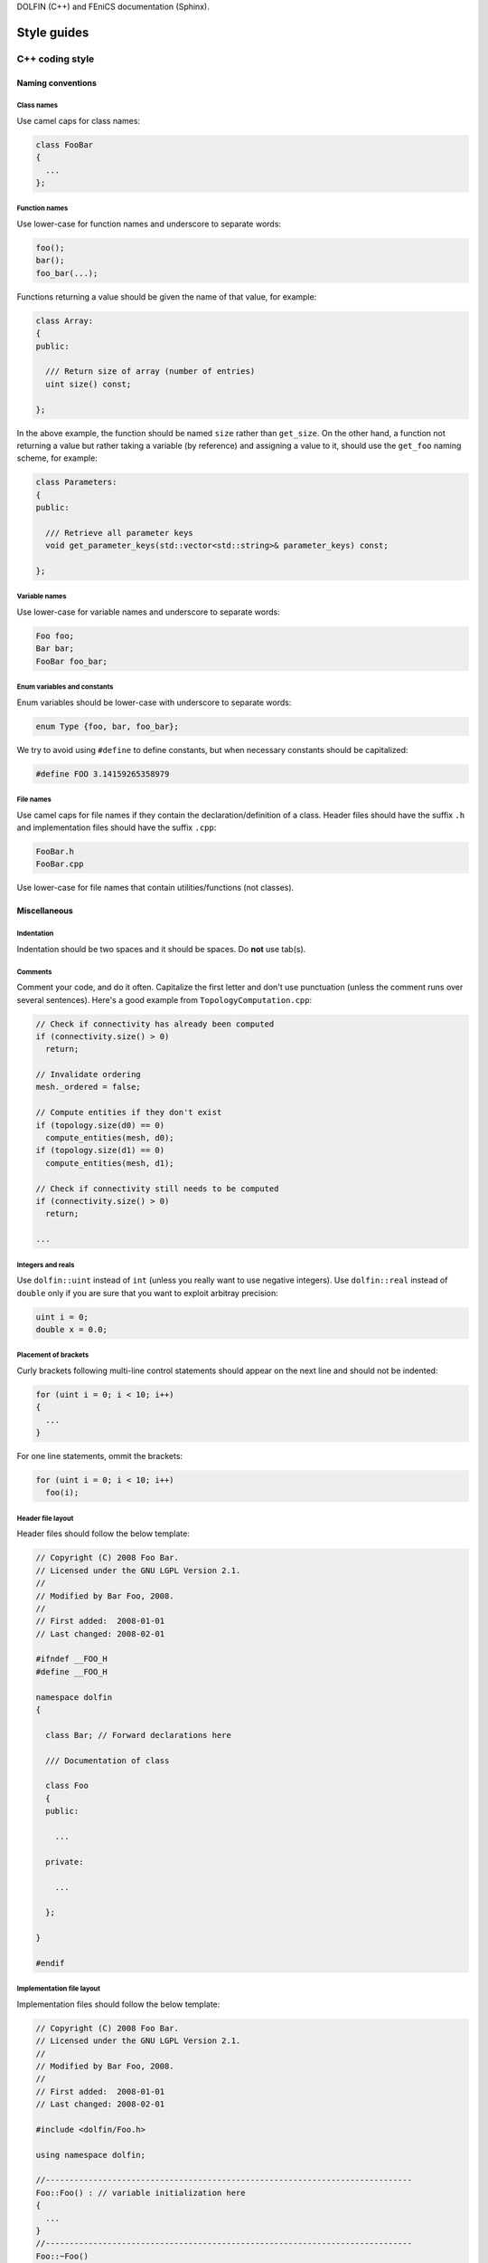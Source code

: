.. Style guides for C++, Python, and documentation



DOLFIN (C++) and FEniCS documentation (Sphinx).

.. _styleguides:

************
Style guides
************

.. _styleguides_cpp_coding_style:

C++ coding style
================

Naming conventions
------------------

Class names
^^^^^^^^^^^
Use camel caps for class names:

.. code-block:: c++

    class FooBar
    {
      ...
    };

Function names
^^^^^^^^^^^^^^

Use lower-case for function names and underscore to separate words:

.. code-block:: c++

    foo();
    bar();
    foo_bar(...);

Functions returning a value should be given the name of that value,
for example:

.. code-block:: c++

    class Array:
    {
    public:

      /// Return size of array (number of entries)
      uint size() const;

    };

In the above example, the function should be named ``size`` rather
than ``get_size``. On the other hand, a function not returning a
value but rather taking a variable (by reference) and assigning a value
to it, should use the ``get_foo`` naming scheme, for example:

.. code-block:: c++

    class Parameters:
    {
    public:

      /// Retrieve all parameter keys
      void get_parameter_keys(std::vector<std::string>& parameter_keys) const;

    };


Variable names
^^^^^^^^^^^^^^

Use lower-case for variable names and underscore to separate words:

.. code-block:: c++

    Foo foo;
    Bar bar;
    FooBar foo_bar;

Enum variables and constants
^^^^^^^^^^^^^^^^^^^^^^^^^^^^

Enum variables should be lower-case with underscore to separate words:

.. code-block:: c++

    enum Type {foo, bar, foo_bar};

We try to avoid using ``#define`` to define constants, but when
necessary constants should be capitalized:

.. code-block:: c++

    #define FOO 3.14159265358979

File names
^^^^^^^^^^

Use camel caps for file names if they contain the
declaration/definition of a class. Header files should have the
suffix ``.h`` and implementation files should have the
suffix ``.cpp``:

.. code-block:: c++

    FooBar.h
    FooBar.cpp

Use lower-case for file names that contain utilities/functions (not
classes).

Miscellaneous
-------------

.. _styleguides_cpp_coding_style_indentation:

Indentation
^^^^^^^^^^^

Indentation should be two spaces and it should be spaces. Do **not**
use tab(s).

Comments
^^^^^^^^

Comment your code, and do it often. Capitalize the first letter and
don't use punctuation (unless the comment runs over several
sentences). Here's a good example from ``TopologyComputation.cpp``:

.. code-block:: c++

    // Check if connectivity has already been computed
    if (connectivity.size() > 0)
      return;

    // Invalidate ordering
    mesh._ordered = false;

    // Compute entities if they don't exist
    if (topology.size(d0) == 0)
      compute_entities(mesh, d0);
    if (topology.size(d1) == 0)
      compute_entities(mesh, d1);

    // Check if connectivity still needs to be computed
    if (connectivity.size() > 0)
      return;

    ...

Integers and reals
^^^^^^^^^^^^^^^^^^

Use ``dolfin::uint`` instead of ``int`` (unless you really want to use
negative integers). Use ``dolfin::real`` instead of ``double`` only if
you are sure that you want to exploit arbitray precision:

.. code-block:: c++

    uint i = 0;
    double x = 0.0;

Placement of brackets
^^^^^^^^^^^^^^^^^^^^^

Curly brackets following multi-line control statements should appear
on the next line and should not be indented:

.. code-block:: c++

    for (uint i = 0; i < 10; i++)
    {
      ...
    }

For one line statements, ommit the brackets:

.. code-block:: c++

    for (uint i = 0; i < 10; i++)
      foo(i);

Header file layout
^^^^^^^^^^^^^^^^^^

Header files should follow the below template:

.. code-block:: c++

    // Copyright (C) 2008 Foo Bar.
    // Licensed under the GNU LGPL Version 2.1.
    //
    // Modified by Bar Foo, 2008.
    //
    // First added:  2008-01-01
    // Last changed: 2008-02-01

    #ifndef __FOO_H
    #define __FOO_H

    namespace dolfin
    {

      class Bar; // Forward declarations here

      /// Documentation of class

      class Foo
      {
      public:

        ...

      private:

        ...

      };

    }

    #endif

Implementation file layout
^^^^^^^^^^^^^^^^^^^^^^^^^^

Implementation files should follow the below template:

.. code-block:: c++

    // Copyright (C) 2008 Foo Bar.
    // Licensed under the GNU LGPL Version 2.1.
    //
    // Modified by Bar Foo, 2008.
    //
    // First added:  2008-01-01
    // Last changed: 2008-02-01

    #include <dolfin/Foo.h>

    using namespace dolfin;

    //-----------------------------------------------------------------------------
    Foo::Foo() : // variable initialization here
    {
      ...
    }
    //-----------------------------------------------------------------------------
    Foo::~Foo()
    {
      // Do nothing
    }
    //-----------------------------------------------------------------------------

The horizontal lines above (including the slashes) should be exactly 79
characters wide.

Including header files and using forward declarations
^^^^^^^^^^^^^^^^^^^^^^^^^^^^^^^^^^^^^^^^^^^^^^^^^^^^^

Do not use ``#include <dolfin.h>`` or ``#include``
``<dolfin/dolfin_foo.h>`` inside the DOLFIN source tree. Only include
the portions of DOLFIN you are actually using.

Include as few header files a possible and use forward declarations
whenever possible (in header files). Put the ``#include`` in the
implementation file.  This reduces compilation times and minimizes the
risk for cyclic dependencies.

Explicit constructors
^^^^^^^^^^^^^^^^^^^^^

Make all one argument constructors (except copy constructors) explicit:

.. code-block:: c++

    class Foo
    {
      explicit Foo(uint i);
    };

Virtual functions
^^^^^^^^^^^^^^^^^

Always declare inherited virtual functions as virtual in the subclasses.
This makes it easier to spot which functions are virtual.

.. code-block:: c++

    class Foo
    {
      virtual void foo();
      virtual void bar() = 0;
    };

    class Bar : public Foo
    {
      virtual void foo();
      virtual void bar();
    };

Use of libraries
----------------

Prefer C++ strings and streams over old C-style ``char*``
^^^^^^^^^^^^^^^^^^^^^^^^^^^^^^^^^^^^^^^^^^^^^^^^^^^^^^^^^

Use ``std::string`` instead of ``const char*`` and use ``std::istream`` and
``std::ostream`` instead of ``FILE``. Avoid ``printf``,
``sprintf`` and other C functions.

There are some exceptions to this rule where we need to use old C-style
function calls. One such exception is handling of command-line arguments
(``char* argv[]``).

Python coding style
===================

The FEniCS coding style for Python code adheres to the `PEP-8 style
guide <http://www.python.org/dev/peps/pep-0008/>`_ although it is not
strictly enforced.

.. _styleguides_sphinx_coding_style:

Sphinx coding style
===================

This style guide contains information on how to create documentation for
FEniCS using the Sphinx documentation tool. The first sections are related
to how the reST code should look like, then follows a section on frequently
used reST and Sphinx markup as a quick reference. The last two sections
are guides explaining in steps how to document the programmer's reference
and the demos respectively.

Code layout
-----------

Use spaces instead of tabs for indentation.

Use 4 spaces per indentation level. This does not apply to C++ code
examples (DOLFIN) where the 2 space indentation rule apply.
See :ref:`C++ indentation <styleguides_cpp_coding_style_indentation>`.

The text width of normal text should not exceed 79 characters, but code example
tables and other cases where readability demands it this rule can be
disregarded.


Sections
--------

Section markers follow the convention from
`Python <http://docs.python.org/documenting/rest.html>`_:

* ``#`` with overline, for parts
* ``*`` with overline, for chapters
* ``=``, for sections
* ``-``, for subsections
* ``^``, for subsubsections
* ``"``, for paragraphs

.. _styleguides_sphinx_cross_referencing:

Cross referencing
-----------------

Cross-references are created by placing labels at the location which you want
to refer to and then use ``:ref:\`label-name\``` to create the link. Example:

.. code-block:: rest

    .. _my-reference-label:

    Section to cross-reference
    --------------------------

    This is the text of the section.

    It refers to the section itself, see :ref:`my-reference-label`.

For this to work properly, the label names **must** be unique in the
entire documentation source.  To ensure this, the label names should
begin with the path to the file where the label is located relative to
the source directory. As an example the label for the C++ version of
the Poisson demo which is located at the top of the
``demos/cpp/pde/poisson/poisson.rst`` file should be given the name
``demos_cpp_pde_poisson`` while the label to this sub section is:

.. code-block:: rest

    .. _styleguides_sphinx_cross_referencing:

    Cross referencing
    -----------------

Frequently used markup (roles and directives)
---------------------------------------------

.. _styleguides_sphinx_code_snippets:

Code snippets
^^^^^^^^^^^^^

The FEniCS documentation makes heavy use of code snippets to illustrate how the
interfaces work. Code snippets are created using the ``code-block`` directive
(see `showing code examples <http://sphinx.pocoo.org/markup/code.html>`_
for more details) which make it possible to show C++ and Python code
snippets in the the following way:

.. code-block:: rest

    .. code-block:: c++

        for (int i = 0; i < 10; i++)
          std::cout << i << std::endl;

and

.. code-block:: rest

    .. code-block:: python

        for i in range(10):
            print i

which results in the output:

.. code-block:: c++

    for (int i = 0; i < 10; i++)
      std::cout << i << std::endl;

and

.. code-block:: python

    for i in range(10):
        print i

respectively.

Math
^^^^

Writing FEniCS documentation often involves presenting mathematics especially
when documenting demos. We use the ``math`` role and directive to display
inline math and equations respectively (see
`math support in Sphinx <http://sphinx.pocoo.org/ext/math.html>`_ for more
details).
The input markup for math is LaTeX so the inline equation,
:math:`f(x) = x^2`, is typeset by

.. code-block:: rest

    :math:`f(x) = x^2`

and the equation

.. math::

    a(v,u) = \int \nabla v \cdot \nabla u \; \rm{d}\Omega

is implemented as:

.. code-block:: rest

    .. math::

        a(v,u) = \int \nabla v \cdot \nabla u \; \rm{d}\Omega

.. note::

    You will need the package ``dvipng`` to display the math properly in HTML.

.. _styleguides_sphinx_download_files:

Download files
^^^^^^^^^^^^^^

To make a file available for download use the ``download`` role (see
`inline markup <http://sphinx.pocoo.org/markup/inline.html>`_ for more
details) in the following way:

.. code-block:: rest

    See the :download:`main.cpp <../../source/main.cpp>` file.

Author comments
^^^^^^^^^^^^^^^

Please refrain from using the keywords *note*, *todo* and *fixme* in comments
like:

.. code-block:: rest

    .. note: Figure out how to present this in a better way
    .. todo: Add more text and equations
    .. fixme: The results look wrong, probably the boundary conditions

If you feel a comment is in its place use the ``note`` directive:

.. code-block:: rest

    .. note::

        Figure out how to present this in a better way

and ask on the fenics@lists.launchpad.net mailing list, so we can resolve the
issue as quickly as possible to keep the documentation in good shape.

.. _styleguides_sphinx_documenting_interface:

Documenting the FEniCS interface (programmer's reference)
---------------------------------------------------------

This short guide explains how to write documentation for the C++ and
Python interfaces to FEniCS.
Since the Python interface is (partially) generated automatically using
`Swig <http://www.swig.org/>`_ from the C++ implementation of DOLFIN the
directory/file structure of the documentation follows that of the C++ version
of DOLFIN.
In addition, we want the documentation for the Python version to be
available when using FEniCS with the Python interpreter.
To achieve this we write all documentation for the Python version in a
pseudo module which is an exact replication of the 'real' DOLFIN module and
then let the `Sphinx autodoc <http://sphinx.pocoo.org/ext/autodoc.html>`_
extension handle the rest.

To make matters more concrete let's consider the case of writing documentation
for the DOLFIN ``Mesh`` class and the ``closest_cell`` member function of this
class.

The ``Mesh`` class is defined in the file ``dofin_dir/dolfin/mesh/Mesh.h``.
We therefore start by adding the files:

* ``programmers-reference/cpp/mesh/Mesh.rst``
* ``programmers-reference/python/mesh/Mesh.rst``

and updating the index files

* ``programmers-reference/cpp/index.rst``
* ``programmers-reference/cpp/mesh/index.rst``
* ``programmers-reference/python/index.rst``
* ``programmers-reference/python/mesh/index.rst``

appropriately.

We then proceed to add contents for the two different interfaces as described
in the following sections.

General remarks
^^^^^^^^^^^^^^^

To handle the documentation of two different languages in Sphinx we use
`Sphinx Domains <http://sphinx.pocoo.org/domains.html>`_ to distinguish between
classes and functions belonging to the C++ and Python interfaces.

Since Spinx does not allow sections in the markup for class/function
documentation we use *italics* (``*italics*``) and definition lists to group
information.
The idea is to keep the markup as simple as possible since the reST source for
the Python documentation of classes and functions will be used 'as is' in
the docstrings of the DOLFIN module.

Most information can be put in the three sections:

* *Arguments*, which are formatted using definition lists following this
  structure::

    *Arguments*
        <name>
            <type, description>
        <name2>
            <type, description>

  example::

      *Arguments*
          dim
              An integer, some dimension.
          d
              A double, some value.

* *Returns*, which is formatted in a similar fashion::

    *Returns*
        <return type>
            <description>

  example::

    *Returns*
        integer
            Some random integer.

* *Example*, a very small code snippet which shows how the class/function
  works. It does not necessarily have to be a stand-alone program.

Links to demos which use the feature being documented should be put in a
``seealso`` directive.

The member functions of a class should be sorted alphabetically for the
C++ version.
When using autodoc, Sphinx will sort the member functions automatically for the
Python module.

C++ interface
^^^^^^^^^^^^^^^^^

The code snippets presented in the following can be seen in their complete
form and context by clicking on ``Show Source`` link on the page containing
the C++ documentation for the :cpp:class:`Mesh` class.

The C++ documentation for the ``Mesh`` class is added to the
``programmers-reference/cpp/mesh/Mesh.rst`` file.

Defining the class
""""""""""""""""""

The begining of the ``programmers-reference/cpp/mesh/Mesh.rst`` file looks
like this:

.. code-block:: rest

    Mesh.h
    ======

    .. cpp:class:: Mesh

        *Parent class*

            * :cpp:class:`Variable`

        A Mesh consists of a set of connected and numbered mesh entities.

where only the first part of the ``Mesh`` class description has been included
for brevity.

We start with a section title ``Mesh.h`` since the ``Mesh.rst`` should contain
documentation for all classes and functions defined in ``Mesh.h`` and there
might be multiple classes defined.
The ``Mesh`` class is defined by the Sphinx directive ``cpp:class::`` followed
by the name of the class.
Since the ``Mesh`` class derives from the ``Variable`` class we list all parent
classes explicitly where the line ``:cpp:class:`Variable``` will create a link
to the C++ documentation of the class ``Variable``.

.. note::

    In the future Sphinx might be clever enough to handle parent classes
    automatically, but until then this is how we do it.

Then follows a description of the purpose of the ``Mesh`` class before th
documentation of the member functions.

Construtors
"""""""""""

The constructors are documented as any other member function.
For the ``Mesh`` class we have two additional constructors besides the empty
constructor:

.. code-block:: rest

    .. cpp:class:: Mesh

        [snip]

        .. cpp:function:: Mesh(const Mesh& mesh)

            Copy constructor.

            *Arguments*
                mesh
                    A :cpp:class:`Mesh` object.

        .. cpp:function:: Mesh(std::string filename)

            Create mesh from data file.

            *Arguments*
                filename
                    A string, name of file to load.

The funtions are defined in the class body such that they automatically have the
``Mesh`` namespace.
The signature of the functions (in this case the constructors
``Mesh(const Mesh& mesh)`` and ``Mesh(std::string filename)``) **must** be
identical to that found in the ``dolfin/mesh/Mesh.h`` file, otherwise
subsequent testing will report that the function is not documented
(or obsolete).

.. note::

    It looks like the destructor ``~`` is not recognised, but we can skip
    documenting that until it is included in Sphinx.

    The empty constructor, in this case Mesh(), is implicitly created when
    defining the class (``.. cpp:class:: Mesh``).
    Explicitly defining it as one of the constructors will cause Sphinx to
    complain about multiple definitions.

closest_cell function
"""""""""""""""""""""

The documentation for the ``closest_cell`` function is added like documentation
for the constructors with additional information about the return value and an
example.

.. code-block:: rest

    .. cpp:function:: dolfin::uint closest_cell(const Point & point) const

        Computes the index of the cell in the mesh which is closest to the
        point query.

        *Arguments*
            point
                A :cpp:class:`Point` object.

        *Returns*
            integer
                The index of the cell in the mesh which is closest to point.

        *Example*
            .. code-block:: c++

                UnitSquare mesh(1, 1);
                Point point(0.0, 2.0);
                info("%d", mesh.closest_cell(point));

            output::

                1

Again, the funtion is defined in the class body, and the signature of the
function is identical to that found in the ``dolfin/mesh/Mesh.h`` file.

.. note::

    Since Sphinx does not yet handle overloaded functions that well, links to
    :cpp:func:`Mesh::closest_cell` (``:cpp:func:`Mesh::closest_cell```) from the
    index page will point to the class where it is defined instead of the
    actual function.
    This behaviour will hopefully change in the future.

Python interface
^^^^^^^^^^^^^^^^

The code snippets presented in the following can be seen in their complete
form and context by clicking on ``Show Source`` link on the page containing
the Python documentation for the :py:class:`dolfin.cpp.Mesh` class and in the
:download:`programmers-reference/python/docstrings/dolfin/cpp.py` file which
contains the actual documentation for the Python ``Mesh`` class.

The Python ``Mesh`` class is defined in the :py:mod:`dolfin.cpp` module which
is automatically generated by Swig from the DOLFIN C++ implementation.
In order to have the documentation for the Python interface available when
from within the Python interpreter we will put the docstrings for the ``Mesh``
class in the appropriate file of the pseudo module containing the dolfin
docstrings namely ``programmers-reference/python/docstrings/dolfin/cpp.py``.

Defining the class
""""""""""""""""""

We simply define the class as it is defined in the 'real' DOLFIN module with
the exception that it only contains docstrings and no actual code.

.. code-block:: rest

    class Mesh(Variable):
        """
        A Mesh consists of a set of connected and numbered mesh entities.

        [snip]
        """

where only the first part of the ``Mesh`` class description has been included
for brevity.
Since the docstrings module requires correct Python syntax the parent class
``Variable`` must of course be defined also.

Construtors
"""""""""""

The constructors are documented in the docstring of the ``Mesh.__init__``
function like this:

.. code-block:: rest

    class Mesh(Variable):
        [snip]

        def __init__(self, *args):
            """
            **Overloaded versions**

            * Mesh\ **()**

              Create empty mesh.

            * Mesh\ **(mesh)**

              Copy constructor.

              *Arguments*
                  mesh
                      A :py:class:`Mesh` instance.

            * Mesh\ **(filename)**

              Create mesh from data file.

              *Arguments*
                  filename
                      A string, name of file to load.
            """

Since the constructor is overloaded we use the argument list ``(self, *args)``
in the function definition and the ``**Overloaded versions**`` section to
document the overloaded versions in a standard list using ``*``.
For each constructor we define the argument list using **bold face**. The ``\``
is needed to avoid adding space between the function name (``Mesh``) and the
argument list.
Each constructor is then documented as any other function.

.. note::

    The above approach applies to any overloaded function, not just
    constructors and is necessary because Sphinx/Python does not handle
    overloaded functions (which we need to since the Python interface is
    generated from a C++ implementation).

closest_cell function
"""""""""""""""""""""

The documentation for the ``closest_cell`` function is added like documentation
for the constructors with additional information about the return value and an
example.

.. code-block:: rest

    class Mesh(Variable):
        [snip]

        def closest_cell(self, point):
            """
            Computes the index of the cell in the mesh which is closest to the
            point query.

            *Arguments*
                point
                    A :py:class:`Point` instance.

            *Returns*
                integer
                    The index of the cell in the mesh which is closest to point.

            *Example*
                >>> mesh = dolfin.UnitSquare(1,1)
                >>> point = dolfin.Point(0.0, 2.0)
                >>> mesh.closest_cell(point)
                1
            """

Using Sphinx autodoc
""""""""""""""""""""

To complete the Python documentation for the ``Mesh`` class, we simply add
the following to the ``programmers-reference/python/mesh/Mesh.rst`` file:

.. code-block:: rest

    Mesh
    ====

    .. currentmodule:: dolfin.cpp

    .. autoclass:: Mesh
        :members:
        :show-inheritance:
        :undoc-members:

We use the file ``programmers-reference/python/mesh/Mesh.rst`` to mirror the
structure of the DOLFIN source tree (see
:ref:`styleguides_sphinx_documenting_interface`).
The ``currentmodule`` directive tells Sphinx in which module to find the class
that should be documented.
The line ``.. autoclass:: Mesh`` automatically generates documentation for the
``Mesh`` class and the arguments specifies what information to be included.

Appendices
^^^^^^^^^^

Documentation for the FFC, UFC and UFL components of FEniCS are located in
the :ref:`appendix <programmers_reference_appendices_index>`.
The structure of the documentation of a given module depends on the file/class
layout of the module and the content should be extracted from the docstrings
as is done for the Python interface to DOLFIN.
The layout of the docstrings should follow the same rules as outlined in the
above sections.

Testing the documentation
^^^^^^^^^^^^^^^^^^^^^^^^^

When you are done writing documentation for the programmer's reference you
should run the two tests:

* ``test/verify_cpp_documentation.py``
* ``test/verify_python_documentation.py``

and build the documentation to ensure everything is in working order by running
the command:

.. code-block:: sh

    make all

in the top directory.

.. _styleguides_sphinx_documenting_demos:

Documenting demos
-----------------

This short guide explains the procedure for documenting a FEniCS demo.
As an example we will demonstrate the steps involved to create documentation
for the :ref:`Poisson (C++) <demos_cpp_pde_poisson>` and
:ref:`Poisson (Python) <demos_python_pde_poisson>` demos.

Files
^^^^^

The documentation is located in the ``source/demos`` directory which contains
the directories ``common``, ``cpp`` and ``python``.
First you must figure out which category your demo belongs to:

1. adaptivity
2. fem
3. function
4. la
5. mesh
6. ode
7. parameters
8. pde
9. plot
10. quadrature

.. warning::

    This might change in case we decide to reorganise the demos!

In our case the Poisson demo is a partial differential equation (PDE), so
we should add the following files:

``demos/common/pde/poisson/poisson.txt``
    put common information is this file and include in the C++ and
    Python versions (see :ref:`styleguides_sphinx_common_information`).

``demos/cpp/pde/poisson/poisson.rst``
    this file contains the reST source file with the documentation which is
    specific to the C++ version of the Poisson demo.

``demos/cpp/pde/poisson/main.cpp``
    this file contains the entire source code for the solver and must be made
    available for :ref:`download <styleguides_sphinx_download_files>`.

``demos/cpp/pde/poisson/Poisson.ufl``
    this file contains the form file and must be made available for
    :ref:`download <styleguides_sphinx_download_files>`.
    If your demo contains multiple form files they too must be added.

``demos/cpp/pde/poisson/SConstruct``
    this file is necessary to compile the demo against DOLFIN, and must be
    made available for :ref:`download <styleguides_sphinx_download_files>`.

``demos/python/pde/poisson/poisson.rst``
    this file contains the reST source file with the documentation which is
    specific to the Python version of the Poisson demo.

``demos/python/pde/poisson/demo.py``
    this file contains the entire solver writte in PyDOLFIN, and must be made
    available for :ref:`download <styleguides_sphinx_download_files>`.

Finally, add the demo to the index files ``demos/python/pde/index`` and
``demos/cpp/pde/index`` by adding ``poisson/poisson`` to the ``toctree`` to
complete the setup of files.

The source code files should of course be able to run with the versions of
FEniCS software e.g., DOLFIN, FFC and UFL, which is covered by the current
documentation.

.. _styleguides_sphinx_common_information:

Common information
^^^^^^^^^^^^^^^^^^

The demo has to be available in a C++ and a Python version.
However, the summary (describing what features are demonstrated) along with the
problem and method description are typically identical for both versions.
It is therefore desirable to put this information in a common source file to
avoid code duplication.
In this case this code is put in the file
``demos/common/pde/poisson/poisson.txt`` which is then included in the two files
``demos/cpp/pde/poisson/poisson.rst`` and
``demos/python/pde/poisson/poisson.rst`` using the ``include`` directive with
the relative path to the file:

.. code-block:: rest

  .. include:: ../../../common/pde/poisson/poisson.txt

C++ and Python specific contents
^^^^^^^^^^^^^^^^^^^^^^^^^^^^^^^^^^^^^^^^

Each step of the solution procedure of a demo should be explained. Often this
is achieved by including :ref:`styleguides_sphinx_code_snippets` which of
course must be given in the correct syntax depending on the demo version.

.. warning::

    It is important that the code snippets are exact copies of what can be
    found in the source files. The reason being that the source files will be
    compiled and tested against DOLFIN and if anything is broken the demos
    needs to be updated.

    Running the script ``test/verify_code_snippets.py`` in the top level directory
    will then locate all code snippets that needs to be updated to the new
    syntax.

As an example, the definition of the Dirichlet boundary is:

.. code-block:: c++

    class DirichletBoundary : public SubDomain
    {
      bool inside(const Array<double>& x, bool on_boundary) const
      {
        return x[0] < DOLFIN_EPS or x[0] > 1.0 - DOLFIN_EPS;
      }
    };

for the C++ Poisson demo and

.. code-block:: python

    def boundary(x):
        return x[0] < DOLFIN_EPS or x[0] > 1.0 - DOLFIN_EPS

for the Python demo.

Additional information
^^^^^^^^^^^^^^^^^^^^^^

Use the ``note`` and ``warning`` directives to highligt important information.
The ``seealso`` directive should be used when pointing to alternative
solutions or functions in the :ref:`programmers_reference_index`.

Keywords should be added to the index, using the ``index`` directive to make
the documentation easier to navigate through.

See `the Sphinx documentation
<http://sphinx.pocoo.org/markup/para.html#index-generating-markup>`_ on how to
use the above directives.

Testing the documentation
^^^^^^^^^^^^^^^^^^^^^^^^^

When you are done writing documentation for the demos you should run the test:

* ``test/verify_demo_code_snippets.py``

and build the documentation to ensure everything is in working order by running
the command:

.. code-block:: sh

    make all

in the top directory.

